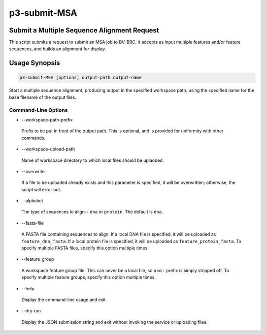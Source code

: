 .. _cli::p3-submit-MSA:


#############
p3-submit-MSA
#############


********************************************
Submit a Multiple Sequence Alignment Request
********************************************


This script submits a request to submit an MSA job to BV-BRC.  It accepts as input multiple features and/or feature sequences,
and builds an alignment for display.


**************
Usage Synopsis
**************



.. code-block:: perl

     p3-submit-MSA [options] output-path output-name


Start a multiple sequence alignment, producing output in the specified workspace path, using the specified name for the base filename
of the output files.

Command-Line Options
====================



- --workspace-path-prefix
 
 Prefix to be put in front of the output path.  This is optional, and is provided for uniformity with other commands.
 


- --workspace-upload-path
 
 Name of workspace directory to which local files should be uplaoded.
 


- --overwrite
 
 If a file to be uploaded already exists and this parameter is specified, it will be overwritten; otherwise, the script will error out.
 


- --alphabet
 
 The type of sequences to align-- \ ``dna``\  or \ ``protein``\ .  The default is \ ``dna``\ .
 


- --fasta-file
 
 A FASTA file containing sequences to align.  If a local DNA file is specified, it will be uploaded as \ ``feature_dna_fasta``\ .
 If a local protein file is specified, it will be uploaded as \ ``feature_protein_fasta``\ .  To specify multiple FASTA files,
 specify this option multiple times.
 


- --feature_group
 
 A workspace feature group file.  This can never be a local file, so a \ ``ws:``\  prefix is simply stripped off.  To specify
 multiple feature groups, specify this option multiple times.
 


- --help
 
 Display the command-line usage and exit.
 


- --dry-run
 
 Display the JSON submission string and exit without invoking the service or uploading files.
 



